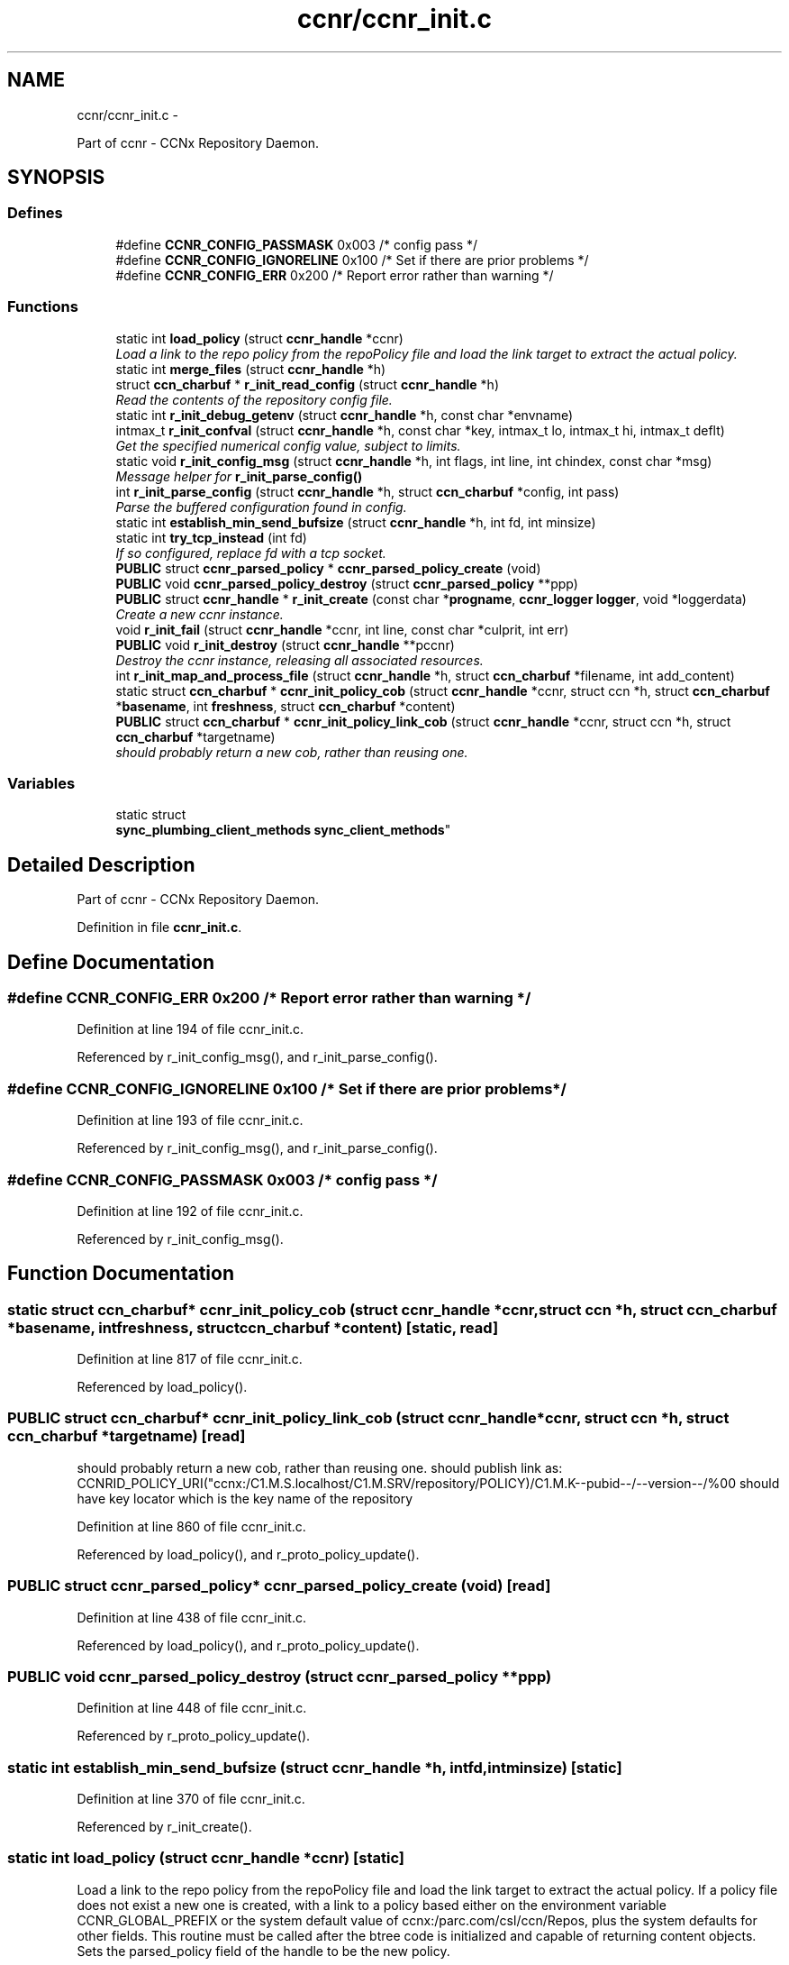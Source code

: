 .TH "ccnr/ccnr_init.c" 3 "Tue Apr 1 2014" "Version 0.8.2" "Content-Centric Networking in C" \" -*- nroff -*-
.ad l
.nh
.SH NAME
ccnr/ccnr_init.c \- 
.PP
Part of ccnr - CCNx Repository Daemon\&.  

.SH SYNOPSIS
.br
.PP
.SS "Defines"

.in +1c
.ti -1c
.RI "#define \fBCCNR_CONFIG_PASSMASK\fP   0x003 /* config pass */"
.br
.ti -1c
.RI "#define \fBCCNR_CONFIG_IGNORELINE\fP   0x100 /* Set if there are prior problems */"
.br
.ti -1c
.RI "#define \fBCCNR_CONFIG_ERR\fP   0x200 /* Report error rather than warning */"
.br
.in -1c
.SS "Functions"

.in +1c
.ti -1c
.RI "static int \fBload_policy\fP (struct \fBccnr_handle\fP *ccnr)"
.br
.RI "\fILoad a link to the repo policy from the repoPolicy file and load the link target to extract the actual policy\&. \fP"
.ti -1c
.RI "static int \fBmerge_files\fP (struct \fBccnr_handle\fP *h)"
.br
.ti -1c
.RI "struct \fBccn_charbuf\fP * \fBr_init_read_config\fP (struct \fBccnr_handle\fP *h)"
.br
.RI "\fIRead the contents of the repository config file\&. \fP"
.ti -1c
.RI "static int \fBr_init_debug_getenv\fP (struct \fBccnr_handle\fP *h, const char *envname)"
.br
.ti -1c
.RI "intmax_t \fBr_init_confval\fP (struct \fBccnr_handle\fP *h, const char *key, intmax_t lo, intmax_t hi, intmax_t deflt)"
.br
.RI "\fIGet the specified numerical config value, subject to limits\&. \fP"
.ti -1c
.RI "static void \fBr_init_config_msg\fP (struct \fBccnr_handle\fP *h, int flags, int line, int chindex, const char *msg)"
.br
.RI "\fIMessage helper for \fBr_init_parse_config()\fP \fP"
.ti -1c
.RI "int \fBr_init_parse_config\fP (struct \fBccnr_handle\fP *h, struct \fBccn_charbuf\fP *config, int pass)"
.br
.RI "\fIParse the buffered configuration found in config\&. \fP"
.ti -1c
.RI "static int \fBestablish_min_send_bufsize\fP (struct \fBccnr_handle\fP *h, int fd, int minsize)"
.br
.ti -1c
.RI "static int \fBtry_tcp_instead\fP (int fd)"
.br
.RI "\fIIf so configured, replace fd with a tcp socket\&. \fP"
.ti -1c
.RI "\fBPUBLIC\fP struct \fBccnr_parsed_policy\fP * \fBccnr_parsed_policy_create\fP (void)"
.br
.ti -1c
.RI "\fBPUBLIC\fP void \fBccnr_parsed_policy_destroy\fP (struct \fBccnr_parsed_policy\fP **ppp)"
.br
.ti -1c
.RI "\fBPUBLIC\fP struct \fBccnr_handle\fP * \fBr_init_create\fP (const char *\fBprogname\fP, \fBccnr_logger\fP \fBlogger\fP, void *loggerdata)"
.br
.RI "\fICreate a new ccnr instance\&. \fP"
.ti -1c
.RI "void \fBr_init_fail\fP (struct \fBccnr_handle\fP *ccnr, int line, const char *culprit, int err)"
.br
.ti -1c
.RI "\fBPUBLIC\fP void \fBr_init_destroy\fP (struct \fBccnr_handle\fP **pccnr)"
.br
.RI "\fIDestroy the ccnr instance, releasing all associated resources\&. \fP"
.ti -1c
.RI "int \fBr_init_map_and_process_file\fP (struct \fBccnr_handle\fP *h, struct \fBccn_charbuf\fP *filename, int add_content)"
.br
.ti -1c
.RI "static struct \fBccn_charbuf\fP * \fBccnr_init_policy_cob\fP (struct \fBccnr_handle\fP *ccnr, struct ccn *h, struct \fBccn_charbuf\fP *\fBbasename\fP, int \fBfreshness\fP, struct \fBccn_charbuf\fP *content)"
.br
.ti -1c
.RI "\fBPUBLIC\fP struct \fBccn_charbuf\fP * \fBccnr_init_policy_link_cob\fP (struct \fBccnr_handle\fP *ccnr, struct ccn *h, struct \fBccn_charbuf\fP *targetname)"
.br
.RI "\fIshould probably return a new cob, rather than reusing one\&. \fP"
.in -1c
.SS "Variables"

.in +1c
.ti -1c
.RI "static struct 
.br
\fBsync_plumbing_client_methods\fP \fBsync_client_methods\fP"
.br
.in -1c
.SH "Detailed Description"
.PP 
Part of ccnr - CCNx Repository Daemon\&. 


.PP
Definition in file \fBccnr_init\&.c\fP\&.
.SH "Define Documentation"
.PP 
.SS "#define \fBCCNR_CONFIG_ERR\fP   0x200 /* Report error rather than warning */"
.PP
Definition at line 194 of file ccnr_init\&.c\&.
.PP
Referenced by r_init_config_msg(), and r_init_parse_config()\&.
.SS "#define \fBCCNR_CONFIG_IGNORELINE\fP   0x100 /* Set if there are prior problems */"
.PP
Definition at line 193 of file ccnr_init\&.c\&.
.PP
Referenced by r_init_config_msg(), and r_init_parse_config()\&.
.SS "#define \fBCCNR_CONFIG_PASSMASK\fP   0x003 /* config pass */"
.PP
Definition at line 192 of file ccnr_init\&.c\&.
.PP
Referenced by r_init_config_msg()\&.
.SH "Function Documentation"
.PP 
.SS "static struct \fBccn_charbuf\fP* \fBccnr_init_policy_cob\fP (struct \fBccnr_handle\fP *ccnr, struct ccn *h, struct \fBccn_charbuf\fP *basename, intfreshness, struct \fBccn_charbuf\fP *content)\fC [static, read]\fP"
.PP
Definition at line 817 of file ccnr_init\&.c\&.
.PP
Referenced by load_policy()\&.
.SS "\fBPUBLIC\fP struct \fBccn_charbuf\fP* \fBccnr_init_policy_link_cob\fP (struct \fBccnr_handle\fP *ccnr, struct ccn *h, struct \fBccn_charbuf\fP *targetname)\fC [read]\fP"
.PP
should probably return a new cob, rather than reusing one\&. should publish link as: CCNRID_POLICY_URI("ccnx:/C1\&.M\&.S\&.localhost/C1\&.M\&.SRV/repository/POLICY)/C1\&.M\&.K--pubid--/--version--/%00 should have key locator which is the key name of the repository 
.PP
Definition at line 860 of file ccnr_init\&.c\&.
.PP
Referenced by load_policy(), and r_proto_policy_update()\&.
.SS "\fBPUBLIC\fP struct \fBccnr_parsed_policy\fP* \fBccnr_parsed_policy_create\fP (void)\fC [read]\fP"
.PP
Definition at line 438 of file ccnr_init\&.c\&.
.PP
Referenced by load_policy(), and r_proto_policy_update()\&.
.SS "\fBPUBLIC\fP void \fBccnr_parsed_policy_destroy\fP (struct \fBccnr_parsed_policy\fP **ppp)"
.PP
Definition at line 448 of file ccnr_init\&.c\&.
.PP
Referenced by r_proto_policy_update()\&.
.SS "static int \fBestablish_min_send_bufsize\fP (struct \fBccnr_handle\fP *h, intfd, intminsize)\fC [static]\fP"
.PP
Definition at line 370 of file ccnr_init\&.c\&.
.PP
Referenced by r_init_create()\&.
.SS "static int \fBload_policy\fP (struct \fBccnr_handle\fP *ccnr)\fC [static]\fP"
.PP
Load a link to the repo policy from the repoPolicy file and load the link target to extract the actual policy\&. If a policy file does not exist a new one is created, with a link to a policy based either on the environment variable CCNR_GLOBAL_PREFIX or the system default value of ccnx:/parc\&.com/csl/ccn/Repos, plus the system defaults for other fields\&. This routine must be called after the btree code is initialized and capable of returning content objects\&. Sets the parsed_policy field of the handle to be the new policy\&. 
.PP
Definition at line 920 of file ccnr_init\&.c\&.
.PP
Referenced by r_init_create()\&.
.SS "static int \fBmerge_files\fP (struct \fBccnr_handle\fP *h)\fC [static]\fP"
.PP
Definition at line 775 of file ccnr_init\&.c\&.
.PP
Referenced by r_init_create()\&.
.SS "static void \fBr_init_config_msg\fP (struct \fBccnr_handle\fP *h, intflags, intline, intchindex, const char *msg)\fC [static]\fP"
.PP
Message helper for \fBr_init_parse_config()\fP 
.PP
Definition at line 199 of file ccnr_init\&.c\&.
.PP
Referenced by r_init_parse_config()\&.
.SS "intmax_t \fBr_init_confval\fP (struct \fBccnr_handle\fP *h, const char *key, intmax_tlo, intmax_thi, intmax_tdeflt)"
.PP
Get the specified numerical config value, subject to limits\&. 
.PP
Definition at line 167 of file ccnr_init\&.c\&.
.PP
Referenced by r_init_create(), and r_store_init()\&.
.SS "\fBPUBLIC\fP struct \fBccnr_handle\fP* \fBr_init_create\fP (const char *progname, \fBccnr_logger\fPlogger, void *loggerdata)\fC [read]\fP"
.PP
Create a new ccnr instance\&. \fBParameters:\fP
.RS 4
\fIprogname\fP - name of program binary, used for locating helpers 
.br
\fIlogger\fP - logger function 
.br
\fIloggerdata\fP - data to pass to logger function 
.RE
.PP

.PP
Definition at line 468 of file ccnr_init\&.c\&.
.PP
Referenced by main(), and start_ccnr()\&.
.SS "static int \fBr_init_debug_getenv\fP (struct \fBccnr_handle\fP *h, const char *envname)\fC [static]\fP"
.PP
Definition at line 145 of file ccnr_init\&.c\&.
.PP
Referenced by r_init_create(), and r_init_parse_config()\&.
.SS "\fBPUBLIC\fP void \fBr_init_destroy\fP (struct \fBccnr_handle\fP **pccnr)"
.PP
Destroy the ccnr instance, releasing all associated resources\&. 
.PP
Definition at line 653 of file ccnr_init\&.c\&.
.PP
Referenced by main(), r_init_create(), and start_ccnr()\&.
.SS "void \fBr_init_fail\fP (struct \fBccnr_handle\fP *ccnr, intline, const char *culprit, interr)"
.PP
Definition at line 638 of file ccnr_init\&.c\&.
.PP
Referenced by load_policy(), r_init_create(), r_init_read_config(), and r_store_init()\&.
.SS "int \fBr_init_map_and_process_file\fP (struct \fBccnr_handle\fP *h, struct \fBccn_charbuf\fP *filename, intadd_content)"
.PP
Definition at line 711 of file ccnr_init\&.c\&.
.PP
Referenced by merge_files(), and r_proto_bulk_import()\&.
.SS "int \fBr_init_parse_config\fP (struct \fBccnr_handle\fP *h, struct \fBccn_charbuf\fP *config, intpass)"
.PP
Parse the buffered configuration found in config\&. The pass argument controls what is done with the result: 0 - silent check for syntax errors; 1 - check for syntax errors and warnings, logging the results, 2 - incorporate settings into environ\&.
.PP
\fBReturns:\fP
.RS 4
-1 if an error is found, otherwise the count of warnings\&. 
.RE
.PP

.PP
Definition at line 228 of file ccnr_init\&.c\&.
.PP
Referenced by r_init_create()\&.
.SS "struct \fBccn_charbuf\fP* \fBr_init_read_config\fP (struct \fBccnr_handle\fP *h)\fC [read]\fP"
.PP
Read the contents of the repository config file\&. Calls r_init_fail and returns NULL in case of error\&. 
.PP
\fBReturns:\fP
.RS 4
unparsed content of config file in a newly allocated charbuf 
.RE
.PP

.PP
Definition at line 97 of file ccnr_init\&.c\&.
.PP
Referenced by r_init_create()\&.
.SS "static int \fBtry_tcp_instead\fP (intfd)\fC [static]\fP"
.PP
If so configured, replace fd with a tcp socket\&. \fBReturns:\fP
.RS 4
new address family 
.RE
.PP

.PP
Definition at line 398 of file ccnr_init\&.c\&.
.PP
Referenced by r_init_create()\&.
.SH "Variable Documentation"
.PP 
.SS "struct \fBsync_plumbing_client_methods\fP \fBsync_client_methods\fP\fC [static]\fP"\fBInitial value:\fP
.PP
.nf
 {
    \&.r_sync_msg = &r_sync_msg,
    \&.r_sync_fence = &r_sync_fence,
    \&.r_sync_enumerate = &r_sync_enumerate,
    \&.r_sync_lookup = &r_sync_lookup,
    \&.r_sync_local_store = &r_sync_local_store,
    \&.r_sync_upcall_store = &r_sync_upcall_store
}
.fi
.PP
Definition at line 80 of file ccnr_init\&.c\&.
.PP
Referenced by r_init_create()\&.
.SH "Author"
.PP 
Generated automatically by Doxygen for Content-Centric Networking in C from the source code\&.
